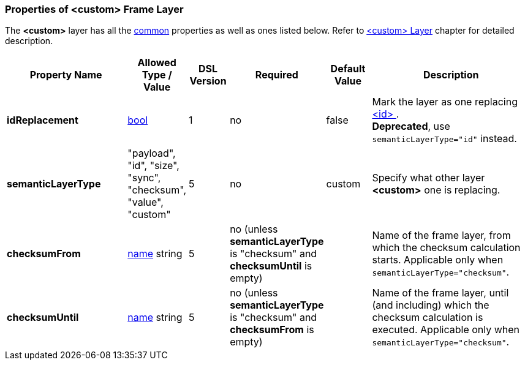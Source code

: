 <<<
[[appendix-custom]]
=== Properties of &lt;custom&gt; Frame Layer ===
The **&lt;custom&gt;** layer has all the <<appendix-layers, common>> properties as
well as ones listed below. Refer to <<frames-custom, &lt;custom&gt; Layer>> chapter
for detailed description. 

[cols="^.^27,^.^11,^.^8,^.^10,^.^10,34", options="header"]
|===
|Property Name|Allowed Type / Value|DSL Version|Required|Default Value ^.^|Description
|**[.line-through]#idReplacement#**|<<intro-boolean, bool>>|1|no|false|Mark the layer as one replacing <<frames-id, &lt;id&gt; >>. + 
**Deprecated**, use `semanticLayerType="id"` instead.
|**semanticLayerType**|"payload", "id", "size", "sync", "checksum", "value", "custom"|5|no|custom|Specify what other layer **&lt;custom&gt;** one is replacing.
|**checksumFrom**|<<intro-names, name>> string|5|no (unless **semanticLayerType** is "checksum" and **checksumUntil** is empty)||Name of the frame layer, from which the checksum calculation starts. Applicable only when `semanticLayerType="checksum"`.
|**checksumUntil**|<<intro-names, name>> string|5|no (unless **semanticLayerType** is "checksum" and **checksumFrom** is empty)||Name of the frame layer, until (and including) which the checksum calculation is executed. Applicable only when `semanticLayerType="checksum"`.
|===
